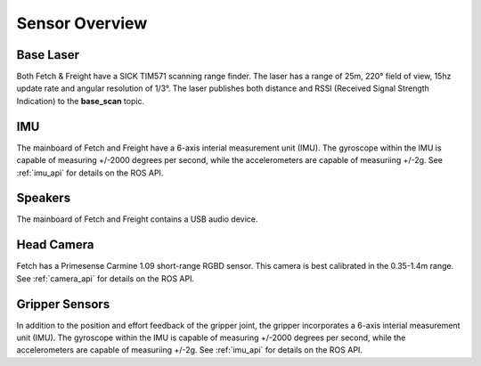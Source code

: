 Sensor Overview
---------------

Base Laser
++++++++++

Both Fetch & Freight have a SICK TIM571 scanning range finder. The
laser has a range of 25m, 220° field of view, 15hz update rate
and angular resolution of 1/3°. The laser publishes both distance
and RSSI (Received Signal Strength Indication)
to the **base_scan** topic.

IMU
+++

The mainboard of Fetch and Freight have a 6-axis interial measurement
unit (IMU). The gyroscope within the IMU is capable of measuring
+/-2000 degrees per second, while the accelerometers are capable
of measuriing +/-2g. See :ref:`imu_api` for details on the ROS API.

Speakers
++++++++

The mainboard of Fetch and Freight contains a USB audio device.

.. TODO:: Add audio server usage.

Head Camera
+++++++++++

Fetch has a Primesense Carmine 1.09 short-range RGBD sensor. This
camera is best calibrated in the 0.35-1.4m range. See :ref:`camera_api`
for details on the ROS API.

Gripper Sensors
+++++++++++++++

In addition to the position and effort feedback of the gripper joint, the
gripper incorporates a 6-axis interial measurement unit (IMU). The gyroscope within
the IMU is capable of measuring +/-2000 degrees per second, while the
accelerometers are capable of measuriing +/-2g.
See :ref:`imu_api` for details on the ROS API.
